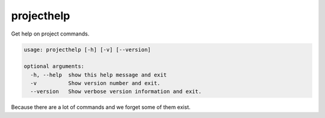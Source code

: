 projecthelp
===========

Get help on project commands.

..  code-block:: none

    usage: projecthelp [-h] [-v] [--version]

    optional arguments:
      -h, --help  show this help message and exit
      -v          Show version number and exit.
      --version   Show verbose version information and exit.

Because there are a lot of commands and we forget some of them exist.
